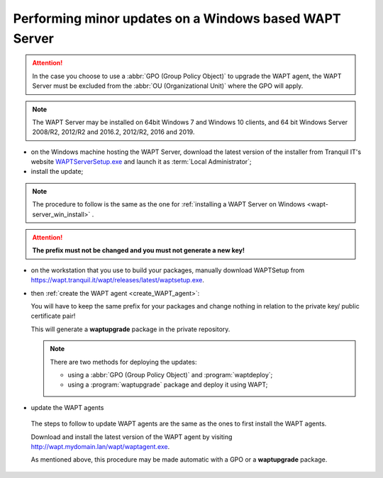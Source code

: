 .. Reminder for header structure :
   Niveau 1 : ====================
   Niveau 2 : --------------------
   Niveau 3 : ++++++++++++++++++++
   Niveau 4 : """"""""""""""""""""
   Niveau 5 : ^^^^^^^^^^^^^^^^^^^^

.. meta::
  :description: Performing minor updates on a Windows based WAPT Server
  :keywords: Windows, WAPT, documentation, examples, update, updating

.. _wapt_minor_upgrade_windows:

Performing minor updates on a Windows based WAPT Server
-------------------------------------------------------

.. attention::

  In the case you choose to use a :abbr:`GPO (Group Policy Object)`
  to upgrade the WAPT agent, the WAPT Server must be excluded
  from the :abbr:`OU (Organizational Unit)` where the GPO will apply.

.. note::

  The WAPT Server may be installed on 64bit Windows 7 and Windows 10 clients,
  and 64 bit Windows Server 2008/R2, 2012/R2 and 2016.2, 2012/R2, 2016
  and 2019.

* on the Windows machine hosting the WAPT Server, download the latest version
  of the installer from Tranquil IT's website `WAPTServerSetup.exe <http://wapt.tranquil.it/wapt/releases/latest/waptserversetup.exe>`_
  and launch it as :term:`Local Administrator`;

* install the update;

.. note::

  The procedure to follow is the same as the one for :ref:`installing a WAPT Server on Windows <wapt-server_win_install>` .

.. attention::

  **The prefix must not be changed and you must not generate a new key!**

* on the workstation that you use to build your packages, manually
  download WAPTSetup from https://wapt.tranquil.it/wapt/releases/latest/waptsetup.exe.

* then :ref:`create the WAPT agent <create_WAPT_agent>`:

  You will have to keep the same prefix for your packages and change nothing
  in relation to the private key/ public certificate pair!

  This will generate a **waptupgrade** package in the private repository.

  .. note::

    There are two methods for deploying the updates:

    * using a :abbr:`GPO (Group Policy Object)` and :program:`waptdeploy`;

    * using a :program:`waptupgrade` package and deploy it using WAPT;

* update the WAPT agents

 The steps to follow to update WAPT agents are the same as the ones to
 first install the WAPT agents.

 Download and install the latest version of the WAPT agent
 by visiting http://wapt.mydomain.lan/wapt/waptagent.exe.

 As mentioned above, this procedure may be made automatic
 with a GPO or a **waptupgrade** package.
